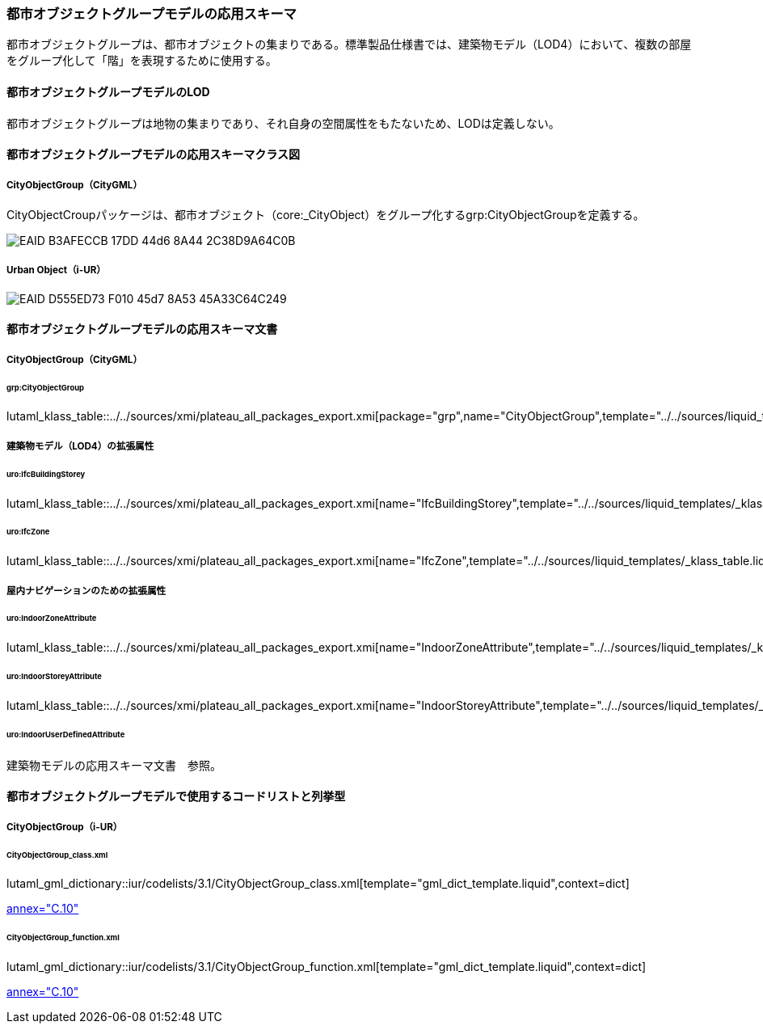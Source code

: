 [[toc4_24]]
=== 都市オブジェクトグループモデルの応用スキーマ

都市オブジェクトグループは、都市オブジェクトの集まりである。標準製品仕様書では、建築物モデル（LOD4）において、複数の部屋をグループ化して「階」を表現するために使用する。

[[toc4_24_01]]
==== 都市オブジェクトグループモデルのLOD

都市オブジェクトグループは地物の集まりであり、それ自身の空間属性をもたないため、LODは定義しない。


[[toc4_24_02]]
==== 都市オブジェクトグループモデルの応用スキーマクラス図

[[toc4_24_02_01]]
===== CityObjectGroup（CityGML）

CityObjectCroupパッケージは、都市オブジェクト（core:_CityObject）をグループ化するgrp:CityObjectGroupを定義する。

image::images/EAID_B3AFECCB_17DD_44d6_8A44_2C38D9A64C0B.png[]

// image::images/415.svg[]

[[toc4_24_02_02]]
===== Urban Object（i-UR）

image::images/EAID_D555ED73_F010_45d7_8A53_45A33C64C249.png[]

// image::images/416.svg[]


[[toc4_24_03]]
==== 都市オブジェクトグループモデルの応用スキーマ文書

[[toc4_24_03_01]]
===== CityObjectGroup（CityGML）

====== grp:CityObjectGroup

lutaml_klass_table::../../sources/xmi/plateau_all_packages_export.xmi[package="grp",name="CityObjectGroup",template="../../sources/liquid_templates/_klass_table.liquid"]


[[toc4_24_03_02]]
===== 建築物モデル（LOD4）の拡張属性

====== uro:IfcBuildingStorey

lutaml_klass_table::../../sources/xmi/plateau_all_packages_export.xmi[name="IfcBuildingStorey",template="../../sources/liquid_templates/_klass_table.liquid"]

====== uro:IfcZone

lutaml_klass_table::../../sources/xmi/plateau_all_packages_export.xmi[name="IfcZone",template="../../sources/liquid_templates/_klass_table.liquid"]


[[toc4_24_03_03]]
===== 屋内ナビゲーションのための拡張属性

====== uro:IndoorZoneAttribute

lutaml_klass_table::../../sources/xmi/plateau_all_packages_export.xmi[name="IndoorZoneAttribute",template="../../sources/liquid_templates/_klass_table.liquid"]

====== uro:IndoorStoreyAttribute

lutaml_klass_table::../../sources/xmi/plateau_all_packages_export.xmi[name="IndoorStoreyAttribute",template="../../sources/liquid_templates/_klass_table.liquid"]

====== uro:IndoorUserDefinedAttribute

建築物モデルの応用スキーマ文書　参照。

[[toc4_24_04]]
==== 都市オブジェクトグループモデルで使用するコードリストと列挙型

[[toc4_24_04_01]]
===== CityObjectGroup（i-UR）

====== CityObjectGroup_class.xml

lutaml_gml_dictionary::iur/codelists/3.1/CityObjectGroup_class.xml[template="gml_dict_template.liquid",context=dict]

[.source]
<<citygml_20,annex="C.10">>

====== CityObjectGroup_function.xml

lutaml_gml_dictionary::iur/codelists/3.1/CityObjectGroup_function.xml[template="gml_dict_template.liquid",context=dict]

[.source]
<<citygml_20,annex="C.10">>
